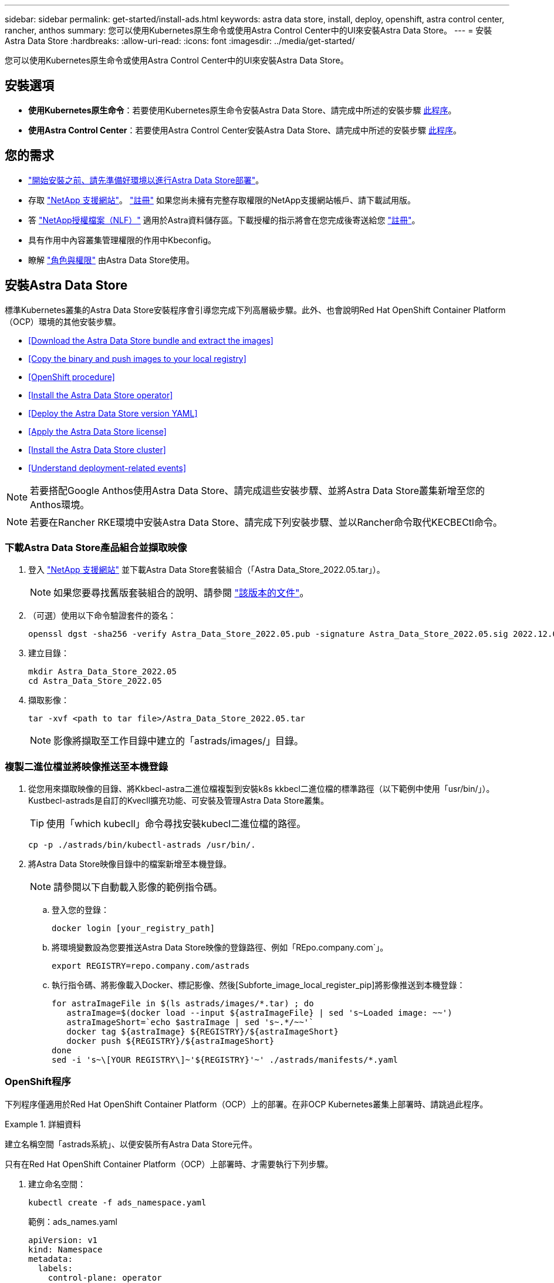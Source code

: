 ---
sidebar: sidebar 
permalink: get-started/install-ads.html 
keywords: astra data store, install, deploy, openshift, astra control center, rancher, anthos 
summary: 您可以使用Kubernetes原生命令或使用Astra Control Center中的UI來安裝Astra Data Store。 
---
= 安裝Astra Data Store
:hardbreaks:
:allow-uri-read: 
:icons: font
:imagesdir: ../media/get-started/


您可以使用Kubernetes原生命令或使用Astra Control Center中的UI來安裝Astra Data Store。



== 安裝選項

* *使用Kubernetes原生命令*：若要使用Kubernetes原生命令安裝Astra Data Store、請完成中所述的安裝步驟 <<Install Astra Data Store,此程序>>。
* *使用Astra Control Center*：若要使用Astra Control Center安裝Astra Data Store、請完成中所述的安裝步驟 <<Install Astra Data Store using Astra Control Center,此程序>>。




== 您的需求

* link:requirements.html["開始安裝之前、請先準備好環境以進行Astra Data Store部署"]。
* 存取 https://mysupport.netapp.com/site/products/all/details/astra-data-store/downloads-tab["NetApp 支援網站"^]。 https://www.netapp.com/cloud-services/astra/data-store-form/["註冊"^] 如果您尚未擁有完整存取權限的NetApp支援網站帳戶、請下載試用版。
* 答 link:../get-started/requirements.html#licensing["NetApp授權檔案（NLF）"] 適用於Astra資料儲存區。下載授權的指示將會在您完成後寄送給您 https://www.netapp.com/cloud-services/astra/data-store-form["註冊"^]。
* 具有作用中內容叢集管理權限的作用中Kbeconfig。
* 瞭解 link:../get-started/faq-ads.html#installation-and-use-of-astra-data-store-on-a-kubernetes-cluster["角色與權限"] 由Astra Data Store使用。




== 安裝Astra Data Store

標準Kubernetes叢集的Astra Data Store安裝程序會引導您完成下列高層級步驟。此外、也會說明Red Hat OpenShift Container Platform（OCP）環境的其他安裝步驟。

* <<Download the Astra Data Store bundle and extract the images>>
* <<Copy the binary and push images to your local registry>>
* <<OpenShift procedure>>
* <<Install the Astra Data Store operator>>
* <<Deploy the Astra Data Store version YAML>>
* <<Apply the Astra Data Store license>>
* <<Install the Astra Data Store cluster>>
* <<Understand deployment-related events>>



NOTE: 若要搭配Google Anthos使用Astra Data Store、請完成這些安裝步驟、並將Astra Data Store叢集新增至您的Anthos環境。


NOTE: 若要在Rancher RKE環境中安裝Astra Data Store、請完成下列安裝步驟、並以Rancher命令取代KECBECtl命令。



=== 下載Astra Data Store產品組合並擷取映像

. 登入 https://mysupport.netapp.com/site/products/all/details/astra-data-store/downloads-tab["NetApp 支援網站"^] 並下載Astra Data Store套裝組合（「Astra Data_Store_2022.05.tar」）。
+

NOTE: 如果您要尋找舊版套裝組合的說明、請參閱 link:../acc-earlier-versions.html["該版本的文件"]。

. （可選）使用以下命令驗證套件的簽名：
+
[listing]
----
openssl dgst -sha256 -verify Astra_Data_Store_2022.05.pub -signature Astra_Data_Store_2022.05.sig 2022.12.01_ads.tar
----
. 建立目錄：
+
[listing]
----
mkdir Astra_Data_Store_2022.05
cd Astra_Data_Store_2022.05
----
. 擷取影像：
+
[listing]
----
tar -xvf <path to tar file>/Astra_Data_Store_2022.05.tar
----
+

NOTE: 影像將擷取至工作目錄中建立的「astrads/images/」目錄。





=== 複製二進位檔並將映像推送至本機登錄

. 從您用來擷取映像的目錄、將Kkbecl-astra二進位檔複製到安裝k8s kkbecl二進位檔的標準路徑（以下範例中使用「usr/bin/」）。Kustbecl-astrads是自訂的Kvecll擴充功能、可安裝及管理Astra Data Store叢集。
+

TIP: 使用「which kubecll」命令尋找安裝kubecl二進位檔的路徑。

+
[listing]
----
cp -p ./astrads/bin/kubectl-astrads /usr/bin/.
----
. 將Astra Data Store映像目錄中的檔案新增至本機登錄。
+

NOTE: 請參閱以下自動載入影像的範例指令碼。

+
.. 登入您的登錄：
+
[listing]
----
docker login [your_registry_path]
----
.. 將環境變數設為您要推送Astra Data Store映像的登錄路徑、例如「REpo.company.com`」。
+
[listing]
----
export REGISTRY=repo.company.com/astrads
----
.. 執行指令碼、將影像載入Docker、標記影像、然後[Subforte_image_local_register_pip]將影像推送到本機登錄：
+
[listing]
----
for astraImageFile in $(ls astrads/images/*.tar) ; do
   astraImage=$(docker load --input ${astraImageFile} | sed 's~Loaded image: ~~')
   astraImageShort=`echo $astraImage | sed 's~.*/~~'`
   docker tag ${astraImage} ${REGISTRY}/${astraImageShort}
   docker push ${REGISTRY}/${astraImageShort}
done
sed -i 's~\[YOUR REGISTRY\]~'${REGISTRY}'~' ./astrads/manifests/*.yaml
----






=== OpenShift程序

下列程序僅適用於Red Hat OpenShift Container Platform（OCP）上的部署。在非OCP Kubernetes叢集上部署時、請跳過此程序。

.詳細資料
====
建立名稱空間「astrads系統」、以便安裝所有Astra Data Store元件。

只有在Red Hat OpenShift Container Platform（OCP）上部署時、才需要執行下列步驟。

. 建立命名空間：
+
[listing]
----
kubectl create -f ads_namespace.yaml
----
+
範例：ads_names.yaml

+
[listing]
----
apiVersion: v1
kind: Namespace
metadata:
  labels:
    control-plane: operator
  name: astrads-system
----


OpenShift使用安全內容限制（SCC）來控制Pod可以執行的動作。根據預設、任何容器的執行都會被授予受限的SCC、而且只會授予該SCC所定義的功能。

受限的SCC不提供Astra Data Store叢集Pod所需的權限。使用此程序可提供Astra Data Store所需的權限（列於範例中）。

將自訂SCC指派給Astra Data Store命名空間的預設服務帳戶。

只有在Red Hat OpenShift Container Platform（OCP）上部署時、才需要執行下列步驟。

. 建立自訂SCC：
+
[listing]
----
kubectl create -f ads_privileged_scc.yaml
----
+
範例：ads_特權_scc.yaml

+
[listing]
----
allowHostDirVolumePlugin: true
allowHostIPC: true
allowHostNetwork: true
allowHostPID: true
allowHostPorts: true
allowPrivilegeEscalation: true
allowPrivilegedContainer: true
allowedCapabilities:
- '*'
allowedUnsafeSysctls:
- '*'
apiVersion: security.openshift.io/v1
defaultAddCapabilities: null
fsGroup:
  type: RunAsAny
groups: []
kind: SecurityContextConstraints
metadata:
  annotations:
    kubernetes.io/description: 'ADS privileged. Grant with caution.'
    release.openshift.io/create-only: "true"
  name: ads-privileged
priority: null
readOnlyRootFilesystem: false
requiredDropCapabilities: null
runAsUser:
  type: RunAsAny
seLinuxContext:
  type: RunAsAny
seccompProfiles:
- '*'
supplementalGroups:
  type: RunAsAny
users:
- system:serviceaccount:astrads-system:default
volumes:
- '*'
----
. 使用「occ Get SCC」命令顯示新增的SCC：
+
[listing]
----
# oc get scc/ads-privileged
NAME             PRIV   CAPS    SELINUX    RUNASUSER   FSGROUP    SUPGROUP   PRIORITY     READONLYROOTFS   VOLUMES
ads-privileged   true   ["*"]   RunAsAny   RunAsAny    RunAsAny   RunAsAny   <no value>   false            ["*"]
#
----


建立Astra Data Store預設服務帳戶所需的角色和角色繫結。

下列yaml定義會指派「astrads.netapp.io` API」群組中Astra Data Store資源所需的各種角色（透過角色繫結）。

只有在Red Hat OpenShift Container Platform（OCP）上部署時、才需要執行下列步驟。

. 建立定義的角色和角色繫結：
+
[listing]
----
kubectl create -f oc_role_bindings.yaml
----
+
範例：oc_roue_binings。yaml

+
[listing]
----
apiVersion: rbac.authorization.k8s.io/v1
kind: ClusterRole
metadata:
  name: privcrole
rules:
- apiGroups:
  - security.openshift.io
  resourceNames:
  - ads-privileged
  resources:
  - securitycontextconstraints
  verbs:
  - use
---
apiVersion: rbac.authorization.k8s.io/v1
kind: RoleBinding
metadata:
  name: default-scc-rolebinding
  namespace: astrads-system
roleRef:
  apiGroup: rbac.authorization.k8s.io
  kind: ClusterRole
  name: privcrole
subjects:
- kind: ServiceAccount
  name: default
  namespace: astrads-system
---

apiVersion: rbac.authorization.k8s.io/v1
kind: Role
metadata:
  name: ownerref
  namespace: astrads-system
rules:
- apiGroups:
  - astrads.netapp.io
  resources:
  - '*/finalizers'
  verbs:
  - update
---
apiVersion: rbac.authorization.k8s.io/v1
kind: RoleBinding
metadata:
  name: or-rb
  namespace: astrads-system
roleRef:
  apiGroup: rbac.authorization.k8s.io
  kind: Role
  name: ownerref
subjects:
- kind: ServiceAccount
  name: default
  namespace: astrads-system
----


====


=== 設定私有映像登錄

對於某些環境而言、您可以選擇性步驟變更組態、以便從使用機密的私有登錄中擷取映像。

. 除非您已在上一步中建立「astrads系統」命名空間：
+
[listing]
----
kubectl create namespace astrads-system
----
. 建立秘密：
+
[listing]
----
kubectl create secret docker-registry <secret-name> -n astrads-system --docker-server=<registry name> --docker-username= <registry username> --docker-password=<registry user password>
----
. 將機密組態資訊新增至服務帳戶：
+
[listing]
----
kubectl patch serviceaccount default -p '{"imagePullSecrets": [{"name": "<secret-name>"}]}' -n astrads-system
----
+

NOTE: 這些變更將會在您執行時套用 <<Install the Astra Data Store operator,安裝Astra Data Store營運者>>。





=== 安裝Astra Data Store營運者

. 列出Astra資料儲存區清單：
+
[listing]
----
ls astrads/manifests/*yaml
----
+
回應：

+
[listing]
----
astrads/manifests/monitoring_operator.yaml
astrads/manifests/astradscluster.yaml
astrads/manifests/astradsversion.yaml
astrads/manifests/astradsoperator.yaml
astrads/manifests/vasa_asup_certs.yaml
astrads/manifests/manifest.yaml
astrads/manifests/configuration.yaml
----
. 使用KECBECLL套用部署營運者：
+
[listing]
----
kubectl apply -f ./astrads/manifests/astradsoperator.yaml
----
+
回應：

+

NOTE: 命名空間回應可能會因執行標準安裝或而有所不同 link:../get-started/install-ads.html#openshift-procedure["OCP安裝"]。

+
[listing]
----
namespace/astrads-system created
customresourcedefinition.apiextensions.k8s.io/astradsadddrives.astrads.netapp.io created
customresourcedefinition.apiextensions.k8s.io/astradsautosupports.astrads.netapp.io created
customresourcedefinition.apiextensions.k8s.io/astradscloudsnapshots.astrads.netapp.io created
customresourcedefinition.apiextensions.k8s.io/astradsclusters.astrads.netapp.io created
customresourcedefinition.apiextensions.k8s.io/astradsexportpolicies.astrads.netapp.io created
customresourcedefinition.apiextensions.k8s.io/astradsfaileddrives.astrads.netapp.io created
customresourcedefinition.apiextensions.k8s.io/astradskeyproviders.astrads.netapp.io created
customresourcedefinition.apiextensions.k8s.io/astradslicenses.astrads.netapp.io created
customresourcedefinition.apiextensions.k8s.io/astradsnfsoptions.astrads.netapp.io created
customresourcedefinition.apiextensions.k8s.io/astradsnodeinfoes.astrads.netapp.io created
customresourcedefinition.apiextensions.k8s.io/astradsnodemanagements.astrads.netapp.io created
customresourcedefinition.apiextensions.k8s.io/astradsqospolicies.astrads.netapp.io created
customresourcedefinition.apiextensions.k8s.io/astradssearkeyrotaterequests.astrads.netapp.io created
customresourcedefinition.apiextensions.k8s.io/astradsversions.astrads.netapp.io created
customresourcedefinition.apiextensions.k8s.io/astradsvolumefiles.astrads.netapp.io created
customresourcedefinition.apiextensions.k8s.io/astradsvolumes.astrads.netapp.io created
customresourcedefinition.apiextensions.k8s.io/astradsvolumesnapshots.astrads.netapp.io created
role.rbac.authorization.k8s.io/astrads-astrads-system-admin-role created
role.rbac.authorization.k8s.io/astrads-astrads-system-reader-role created
role.rbac.authorization.k8s.io/astrads-astrads-system-writer-role created
role.rbac.authorization.k8s.io/astrads-leader-election-role created
role.rbac.authorization.k8s.io/astrads-manager-role created
clusterrole.rbac.authorization.k8s.io/astrads-astrads-admin-clusterrole created
clusterrole.rbac.authorization.k8s.io/astrads-astrads-reader-clusterrole created
clusterrole.rbac.authorization.k8s.io/astrads-astrads-writer-clusterrole created
clusterrole.rbac.authorization.k8s.io/astrads-astradsautosupport-editor-role created
clusterrole.rbac.authorization.k8s.io/astrads-astradsautosupport-viewer-role created
clusterrole.rbac.authorization.k8s.io/astrads-astradscloudsnapshot-editor-role created
clusterrole.rbac.authorization.k8s.io/astrads-astradscloudsnapshot-viewer-role created
clusterrole.rbac.authorization.k8s.io/astrads-astradscluster-editor-role created
clusterrole.rbac.authorization.k8s.io/astrads-astradscluster-viewer-role created
clusterrole.rbac.authorization.k8s.io/astrads-astradsexportpolicy-editor-role created
clusterrole.rbac.authorization.k8s.io/astrads-astradsexportpolicy-viewer-role created
clusterrole.rbac.authorization.k8s.io/astrads-astradsfaileddrive-editor-role created
clusterrole.rbac.authorization.k8s.io/astrads-astradsfaileddrive-viewer-role created
clusterrole.rbac.authorization.k8s.io/astrads-astradslicense-editor-role created
clusterrole.rbac.authorization.k8s.io/astrads-astradslicense-viewer-role created
clusterrole.rbac.authorization.k8s.io/astrads-astradsnfsoption-editor-role created
clusterrole.rbac.authorization.k8s.io/astrads-astradsnfsoption-viewer-role created
clusterrole.rbac.authorization.k8s.io/astrads-astradsnodeinfo-editor-role created
clusterrole.rbac.authorization.k8s.io/astrads-astradsnodeinfo-viewer-role created
clusterrole.rbac.authorization.k8s.io/astrads-astradsnodemanagement-editor-role created
clusterrole.rbac.authorization.k8s.io/astrads-astradsnodemanagement-viewer-role created
clusterrole.rbac.authorization.k8s.io/astrads-astradsqospolicy-viewer-role created
clusterrole.rbac.authorization.k8s.io/astrads-astradsversion-editor-role created
clusterrole.rbac.authorization.k8s.io/astrads-astradsversion-viewer-role created
clusterrole.rbac.authorization.k8s.io/astrads-astradsvolume-editor-role created
clusterrole.rbac.authorization.k8s.io/astrads-astradsvolume-viewer-role created
clusterrole.rbac.authorization.k8s.io/astrads-astradsvolumefile-editor-role created
clusterrole.rbac.authorization.k8s.io/astrads-astradsvolumefile-viewer-role created
clusterrole.rbac.authorization.k8s.io/astrads-astradsvolumesnapshot-editor-role created
clusterrole.rbac.authorization.k8s.io/astrads-astradsvolumesnapshot-viewer-role created
clusterrole.rbac.authorization.k8s.io/astrads-manager-role created
rolebinding.rbac.authorization.k8s.io/astrads-astrads-admin-rolebinding created
rolebinding.rbac.authorization.k8s.io/astrads-astrads-reader-rolebinding created
rolebinding.rbac.authorization.k8s.io/astrads-astrads-writer-rolebinding created
rolebinding.rbac.authorization.k8s.io/astrads-leader-election-rolebinding created
rolebinding.rbac.authorization.k8s.io/astrads-manager-rolebinding created
clusterrolebinding.rbac.authorization.k8s.io/astrads-astrads-admin-rolebinding created
clusterrolebinding.rbac.authorization.k8s.io/astrads-astrads-reader-rolebinding created
clusterrolebinding.rbac.authorization.k8s.io/astrads-astrads-writer-rolebinding created
clusterrolebinding.rbac.authorization.k8s.io/astrads-manager-rolebinding created
configmap/astrads-autosupport-cm created
configmap/astrads-firetap-cm created
configmap/astrads-kevents-asup created
configmap/astrads-metrics-cm created
secret/astrads-autosupport-certs created
secret/astrads-webhook-server-cert created
service/astrads-webhook-service created
deployment.apps/astrads-operator created
----
. 確認Astra Data Store營運者Pod已啟動且正在執行：
+
[listing]
----
kubectl get pods -n astrads-system
----
+
回應：

+
[listing]
----
NAME                                READY   STATUS    RESTARTS   AGE
astrads-operator-5ffb94fbf-7ln4h    1/1     Running   0          17m
----




=== 部署Astra Data Store版本Yaml

. 使用KECBECVL套用部署：
+
[listing]
----
kubectl apply -f ./astrads/manifests/astradsversion.yaml
----
. 確認Pod正在執行：
+
[listing]
----
kubectl get pods -n astrads-system
----
+
回應：

+
[listing]
----
NAME                                          READY   STATUS    RESTARTS   AGE
astrads-cluster-controller-7f6f884645-xxf2n   1/1     Running   0          117s
astrads-ds-nodeinfo-2jqnk                     1/1     Running   0          2m7s
astrads-ds-nodeinfo-dbk7v                     1/1     Running   0          2m7s
astrads-ds-nodeinfo-rn9tt                     1/1     Running   0          2m7s
astrads-ds-nodeinfo-vsmhv                     1/1     Running   0          2m7s
astrads-license-controller-fb8fd56bc-bxq7j    1/1     Running   0          2m2s
astrads-operator-5ffb94fbf-7ln4h              1/1     Running   0          2m10s
----




=== 套用Astra Data Store授權

. 套用您從NetApp取得的NetApp授權檔案（NLF）。執行命令之前、請輸入您所在的叢集名稱（「<Astra Data-Store-cluster名稱>」） <<Install the Astra Data Store cluster,即將部署>> 或已部署及授權檔案路徑（「<file_path/file.txt>`）：
+
[listing]
----
kubectl astrads license add --license-file-path <file_path/file.txt> --ads-cluster-name <Astra-Data-Store-cluster-name> -n astrads-system
----
. 確認已新增授權：
+
[listing]
----
kubectl astrads license list
----
+
回應：

+
[listing]
----
NAME                     ADSCLUSTER                 VALID   PRODUCT             EVALUATION  ENDDATE     VALIDATED
e100000006-ads-capacity  astrads-example-cluster    true    Astra Data Store    true        2023-01-23  2022-04-04T14:38:54Z
----




=== 安裝Astra Data Store叢集

. 開啟Yaml檔案：
+
[listing]
----
vim ./astrads/manifests/astradscluster.yaml
----
. 在Yaml檔案中編輯下列值。
+

NOTE: 以下步驟為Yaml檔案的簡化範例。

+
.. （必填）*中繼資料*：在「metadata」中、將「name」字串變更為叢集名稱。這必須與您在使用時使用的叢集名稱相同 <<Apply the Astra Data Store license,套用授權>>。
.. （必填）*規格*：在「show」中變更下列必要值：
+
*** 視授權和Astra Data Store安裝大小而定、將「adsNodeConfig」值變更為安裝所需的值：
+
**** 小型：9個CPU和38個記憶體
**** 中：23個CPU和94個記憶體


*** （選用）移除「adsNodeSelector」區段的註解。如果您想要限制Astra Data Store只安裝在選取的工作節點集區、請設定此選項。
*** （選用）指定Astra Data Store叢集應使用的特定節點數、範圍介於4-16之間。
*** 將「mVIP」字串變更為可從叢集中任何工作節點路由傳送之浮動管理IP的IP位址。
*** 在「adsDataNetworks」中、新增一個以逗號分隔的浮動IP位址清單（「Addresses」）、這些位址可從您要掛載NetApp Volume的任何主機路由傳送。每個節點使用一個浮動IP位址。資料網路IP位址應至少與Astra Data Store節點一樣多。對於Astra Data Store、這表示如果您打算稍後擴充叢集、至少需要4個位址或最多16個位址。
*** 在「adsDataNetworks」中、指定資料網路使用的網路遮罩。
*** 在「adsNetworks介面」中、將「<mgmt_interface_name>'」和「<cluster與_storage介面名稱>'值取代為您要用於管理、叢集與儲存的網路介面名稱。如果未指定名稱、則節點的主要介面將用於管理、叢集和儲存網路。請務必移除「adsNetworks介面」一節的註解。
+

NOTE: 叢集和儲存網路必須位於相同的介面上。Astra Data Store管理介面應與Kubernetes節點的管理介面相同。



.. （選用）*監控組態*：如果您要設定 <<Install the monitoring operator,監控營運者>> （若您未使用Astra Control Center進行監控、則為選用）、從區段移除註解、新增套用代理程式CR（監控操作員資源）的命名空間（預設為「NetApp-Monitoring」（NetApp監控）、並新增您在先前步驟中使用的登錄（「您的登錄路徑」）的repo路徑。
.. （可選）* autosupSupportConfig*：保留 link:../support/autosupport.html["AutoSupport"] 除非您需要設定Proxy、否則預設值為：
+
*** 對於「proxyURL」、請使用連接埠來設定Proxy的URL、以便AutoSupport 進行套裝組合傳輸。


+

NOTE: 為了簡單起見、以下Yaml範例中已移除部分意見。



+
[listing, subs="+quotes"]
----
apiVersion: astrads.netapp.io/v1beta1
kind: AstraDSCluster
*metadata:*
  *name: astrads-cluster-name*
  namespace: astrads-system
*spec:*
  *adsNodeConfig:*
    *cpu: 9*
    *memory: 38*
  # [Optional] Specify node selector labels to select the nodes for creating ADS cluster
  # adsNodeSelector:
  #   matchLabels:
  #     customLabelKey: customLabelValue
  adsNodeCount: 4
  *mvip: ""*
  *adsDataNetworks:*
    *- addresses: ""*
      *netmask:*
  # Specify the network interface names to use for management, cluster and storage networks.
  # If none are specified, the node's primary interface will be used for management, cluster and storage networking.
  # To move the cluster and storage networks to a different interface than management, specify all three interfaces to use here.
  # NOTE: The cluster and storage networks need to be on the same interface.
  *adsNetworkInterfaces:*
    *managementInterface: "<mgmt_interface_name>"*
    *clusterInterface: "<cluster_and_storage_interface_name>"*
    *storageInterface: "<cluster_and_storage_interface_name>"*
  # [Optional] Provide a monitoring config to be used to setup/configure a monitoring agent.
 *# monitoringConfig:*
   *# namespace: "netapp-monitoring"*
   *# repo: "[YOUR REGISTRY]"*
  autoSupportConfig:
    autoUpload: true
    enabled: true
    coredumpUpload: false
    historyRetentionCount: 25
    destinationURL: "https://support.netapp.com/put/AsupPut"
    # ProxyURL defines the URL of the proxy with port to be used for AutoSupport bundle transfer
    *# proxyURL:*
    periodic:
      - schedule: "0 0 * * *"
        periodicconfig:
        - component:
            name: storage
            event: dailyMonitoring
          userMessage: Daily Monitoring Storage AutoSupport bundle
          nodes: all
        - component:
            name: controlplane
            event: daily
          userMessage: Daily Control Plane AutoSupport bundle
----
. 使用「kubecll apply」部署叢集：
+
[listing]
----
kubectl apply -f ./astrads/manifests/astradscluster.yaml
----
. 等待幾分鐘、讓叢集建立作業完成、然後確認Pod正在執行：
+
[listing]
----
kubectl get pods -n astrads-system
----
+
回應範例：

+
[listing]
----
NAME                                              READY     STATUS    RESTARTS    AGE
astrads-cluster-controller-7c67cc7f7b-2jww2       1/1       Running   0           7h31m
astrads-deployment-support-788b859c65-2qjkn       3/3       Running   19          12d
astrads-ds-astrads-cluster-1ab0dbc-j9jzc          1/1       Running   0           5d2h
astrads-ds-astrads-cluster-1ab0dbc-k9wp8          1/1       Running   0           5d1h
astrads-ds-astrads-cluster-1ab0dbc-pwk42          1/1       Running   0           5d2h
astrads-ds-astrads-cluster-1ab0dbc-qhvc6          1/1       Running   0           8h
astrads-ds-nodeinfo-gcmj8                         1/1       Running   1           12d
astrads-ds-nodeinfo-j826x                         1/1       Running   3           12d
astrads-ds-nodeinfo-vdthh                         1/1       Running   3           12d
astrads-ds-nodeinfo-xwgsf                         1/1       Running   0           12d
astrads-ds-support-828vw                          2/2       Running   2           5d2h
astrads-ds-support-astrads-example-cluster-cfzts  2/2       Running   0           8h
astrads-ds-support-astrads-example-cluster-nzkkr  2/2       Running   15          7h49m
astrads-ds-support-astrads-example-cluster-xxbnp  2/2       Running   1           5d2h
astrads-license-controller-86c69f76bb-s6fb7       1/1       Running   0           8h
astrads-operator-79ff8fbb6d-vpz9m                 1/1       Running   0           8h
----
. 驗證叢集部署進度：
+
[listing]
----
kubectl get astradscluster -n astrads-system
----
+
回應範例：

+
[listing]
----
NAME                        STATUS    VERSION      SERIAL NUMBER    MVIP       AGE

astrads-example-cluster     created   2022.05.0-X  e100000006       10.x.x.x   13m
----




=== 瞭解與部署相關的事件

在叢集部署期間、作業狀態應從「空白」變更為「進行中」、改為「已建立」。叢集部署將持續約8至10分鐘。若要在部署期間監控叢集事件、您可以執行下列任一命令：

[listing]
----
kubectl get events --field-selector involvedObject.kind=AstraDSCluster -n astrads-system
----
[listing]
----
kubectl describe astradscluster <cluster name> -n astrads-system
----
以下是部署期間的重要事件：

|===
| 活動 | 訊息與重要性 


| 控制面板無選項 | 成功選取[number]個控制面板節點以加入ADS叢集。Astra Data Store營運者利用CPU、記憶體、儲存設備和網路來識別足夠的節點、以建立Astra Data Store叢集。 


| ADSClusterCreateInProgress | Astra Data Store叢集控制器已啟動叢集建立作業。 


| ADSClusterCreeSuccess | 已成功建立叢集。 
|===
如果叢集的狀態並未變更為「進行中」、請查看操作員記錄、以取得節點選擇的詳細資料：

[listing]
----
kubectl logs -n astrads-system <astrads operator pod name>
----
如果叢集的狀態卡在「In Progress（進行中）」、請檢查叢集控制器的記錄：

[listing]
----
kubectl logs -n astrads-system <astrads cluster controller pod name>
----


== 使用Astra Control Center安裝Astra資料儲存區

若要搭配Astra Control Center部署及使用Astra Data Store、請執行下列步驟。

.您需要的是 #8217 ；需要的是什麼
* 您已檢閱過 <<What you'll need,一般Astra資料儲存區先決條件>>。
* 您已安裝Astra Control Center。


.步驟
. https://docs.netapp.com/us-en/astra-control-center/get-started/setup_overview.html#add-a-storage-backend["使用Astra Control Center部署Astra資料儲存區"^]。




== 下一步

* * Kubernetes原生部署與協力廠商發佈*：執行其他作業來完成Astra Data Store部署 link:setup-ads.html["設定工作"]。
* * Astra控制中心*：如果您已使用Astra控制中心來部署Astra資料儲存區、則不需要遵循這些步驟 link:../get-started/setup-ads.html#configure-astra-data-store-monitoring["設定工作"] 除非您想設定任何其他監控選項。部署Astra Data Store之後、您可以使用Astra Control Center UI來完成下列工作：
+
** https://docs.netapp.com/us-en/astra-control-center/use/monitor-protect.html["監控Astra Data Store資產的健全狀況"^]。
** https://docs.netapp.com/us-en/astra-control-center/use/manage-backend.html["管理Astra Data Store後端儲存設備"^]。
** https://docs.netapp.com/us-en/astra-control-center/use/view-dashboard.html["監控節點、磁碟和持續磁碟區宣告（PVCS）"^]。



